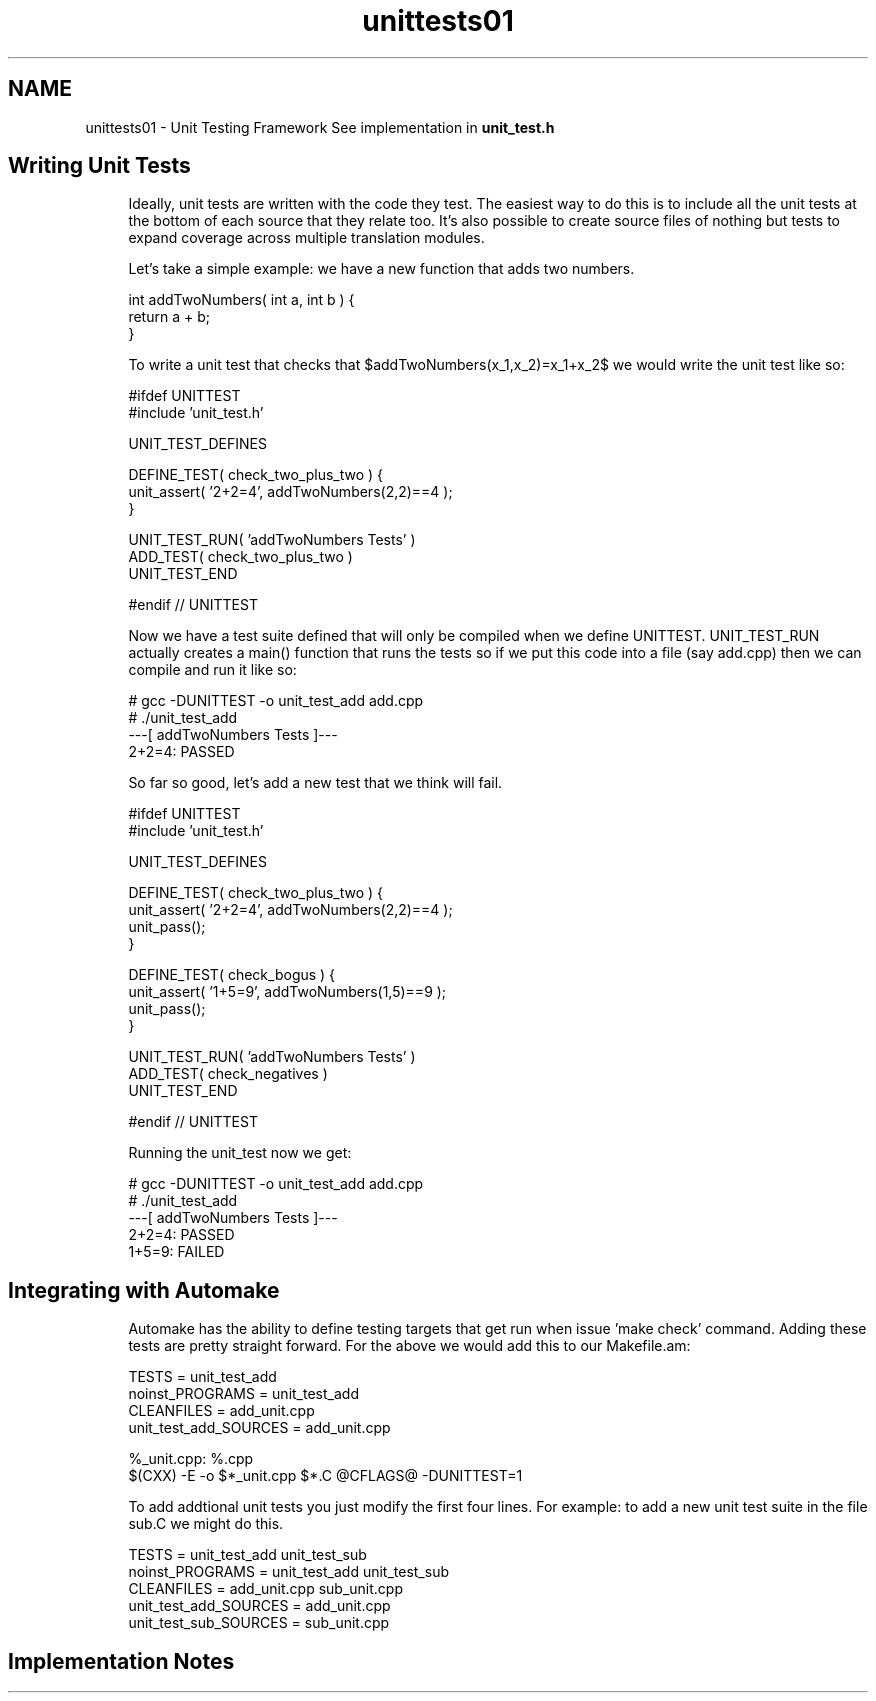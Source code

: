 .TH "unittests01" 3 "Sun Jun 10 2012" "Version 1.4" "C++ LRU Cache Template" \" -*- nroff -*-
.ad l
.nh
.SH NAME
unittests01 \- Unit Testing Framework 
See implementation in \fBunit_test\&.h\fP
.PP
\fB\fP
.RS 4
.RE
.PP
.SH "Writing Unit Tests"
.PP
\fB\fP
.RS 4
Ideally, unit tests are written with the code they test\&. The easiest way to do this is to include all the unit tests at the bottom of each source that they relate too\&. It's also possible to create source files of nothing but tests to expand coverage across multiple translation modules\&. 
.RE
.PP
\fB\fP
.RS 4
Let's take a simple example: we have a new function that adds two numbers\&. 
.PP
.nf
 int addTwoNumbers( int a, int b ) {
   return a + b;
 }

.fi
.PP
 To write a unit test that checks that $addTwoNumbers(x_1,x_2)=x_1+x_2$ we would write the unit test like so: 
.PP
.nf
 #ifdef UNITTEST
 #include 'unit_test\&.h'

 UNIT_TEST_DEFINES

 DEFINE_TEST( check_two_plus_two ) {
   unit_assert( '2+2=4', addTwoNumbers(2,2)==4 );
 }

 UNIT_TEST_RUN( 'addTwoNumbers Tests' )
   ADD_TEST( check_two_plus_two )
 UNIT_TEST_END

 #endif // UNITTEST

.fi
.PP
 
.RE
.PP
\fB\fP
.RS 4
Now we have a test suite defined that will only be compiled when we define UNITTEST\&. UNIT_TEST_RUN actually creates a main() function that runs the tests so if we put this code into a file (say add\&.cpp) then we can compile and run it like so: 
.PP
.nf
# gcc -DUNITTEST -o unit_test_add add.cpp
# ./unit_test_add
---[ addTwoNumbers Tests ]---
  2+2=4: PASSED

.fi
.PP
 
.RE
.PP
\fB\fP
.RS 4
So far so good, let's add a new test that we think will fail\&. 
.PP
.nf
 #ifdef UNITTEST
 #include 'unit_test\&.h'

 UNIT_TEST_DEFINES

 DEFINE_TEST( check_two_plus_two ) {
   unit_assert( '2+2=4', addTwoNumbers(2,2)==4 );
   unit_pass();
 }

 DEFINE_TEST( check_bogus ) {
   unit_assert( '1+5=9', addTwoNumbers(1,5)==9 );
   unit_pass();
 }

 UNIT_TEST_RUN( 'addTwoNumbers Tests' )
   ADD_TEST( check_negatives )
 UNIT_TEST_END

 #endif // UNITTEST

.fi
.PP
 Running the unit_test now we get: 
.PP
.nf
# gcc -DUNITTEST -o unit_test_add add.cpp
# ./unit_test_add
---[ addTwoNumbers Tests ]---
  2+2=4: PASSED
  1+5=9: FAILED

.fi
.PP
 
.RE
.PP
\fB\fP
.RS 4
.RE
.PP
.SH "Integrating with Automake"
.PP
\fB\fP
.RS 4
Automake has the ability to define testing targets that get run when issue 'make check' command\&. Adding these tests are pretty straight forward\&. For the above we would add this to our Makefile\&.am: 
.PP
.nf
TESTS = unit_test_add
noinst_PROGRAMS = unit_test_add
CLEANFILES = add_unit.cpp
unit_test_add_SOURCES = add_unit.cpp

%_unit.cpp: %.cpp
        $(CXX) -E -o $*_unit.cpp $*.C @CFLAGS@ -DUNITTEST=1

.fi
.PP
 To add addtional unit tests you just modify the first four lines\&. For example: to add a new unit test suite in the file sub\&.C we might do this\&. 
.PP
.nf
TESTS = unit_test_add unit_test_sub
noinst_PROGRAMS = unit_test_add unit_test_sub
CLEANFILES = add_unit.cpp sub_unit.cpp
unit_test_add_SOURCES = add_unit.cpp
unit_test_sub_SOURCES = sub_unit.cpp

.fi
.PP
 
.RE
.PP
.SH "Implementation Notes"
.PP
\fB\fP
.RS 4
.RE
.PP

